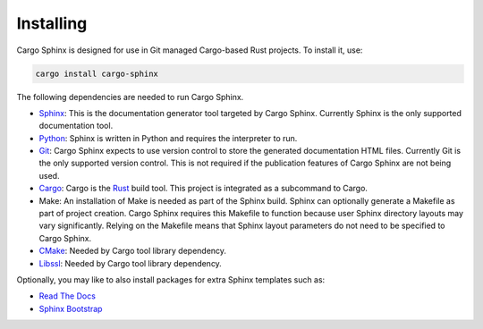 Installing
----------
Cargo Sphinx is designed for use in Git managed Cargo-based Rust projects. To
install it, use:

.. code:: bash

    cargo install cargo-sphinx

The following dependencies are needed to run Cargo Sphinx.

* Sphinx_: This is the documentation generator tool targeted by Cargo Sphinx.
  Currently Sphinx is the only supported documentation tool.
* Python_: Sphinx is written in Python and requires the interpreter to run.
* Git_: Cargo Sphinx expects to use version control to store the generated
  documentation HTML files. Currently Git is the only supported version
  control. This is not required if the publication features of Cargo Sphinx
  are not being used.
* Cargo_: Cargo is the Rust_ build tool. This project is integrated as a
  subcommand to Cargo.
* Make: An installation of Make is needed as part of the Sphinx build. Sphinx
  can optionally generate a Makefile as part of project creation. Cargo Sphinx
  requires this Makefile to function because user Sphinx directory layouts may
  vary significantly. Relying on the Makefile means that Sphinx layout
  parameters do not need to be specified to Cargo Sphinx.
* CMake_: Needed by Cargo tool library dependency.
* Libssl_: Needed by Cargo tool library dependency.

.. _Sphinx: http://www.sphinx-doc.org
.. _Python: https://www.python.org
.. _Git: https://git-scm.com
.. _Cargo: http://doc.crates.io
.. _Rust: http://rust-lang.org
.. _CMake: https://cmake.org
.. _Libssl: https://wiki.openssl.org/index.php/Libssl_API

Optionally, you may like to also install packages for extra Sphinx templates
such as:

* `Read The Docs <https://pypi.python.org/pypi/sphinx_rtd_theme>`_ 
* `Sphinx Bootstrap <https://ryan-roemer.github.io/sphinx-bootstrap-theme>`_

